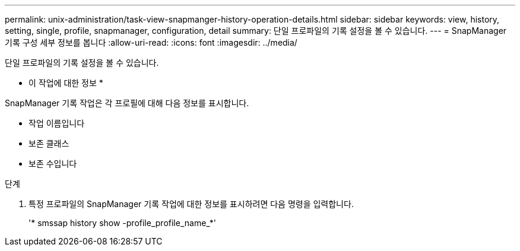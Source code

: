---
permalink: unix-administration/task-view-snapmanger-history-operation-details.html 
sidebar: sidebar 
keywords: view, history, setting, single, profile, snapmanager, configuration, detail 
summary: 단일 프로파일의 기록 설정을 볼 수 있습니다. 
---
= SnapManager 기록 구성 세부 정보를 봅니다
:allow-uri-read: 
:icons: font
:imagesdir: ../media/


[role="lead"]
단일 프로파일의 기록 설정을 볼 수 있습니다.

* 이 작업에 대한 정보 *

SnapManager 기록 작업은 각 프로필에 대해 다음 정보를 표시합니다.

* 작업 이름입니다
* 보존 클래스
* 보존 수입니다


.단계
. 특정 프로파일의 SnapManager 기록 작업에 대한 정보를 표시하려면 다음 명령을 입력합니다.
+
'* smssap history show -profile_profile_name_*'


